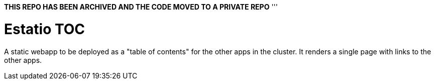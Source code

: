 *THIS REPO HAS BEEN ARCHIVED AND THE CODE MOVED TO A PRIVATE REPO*
'''

= Estatio TOC
:toc:

A static webapp to be deployed as a "table of contents" for the other apps in the cluster.
It renders a single page with links to the other apps.
